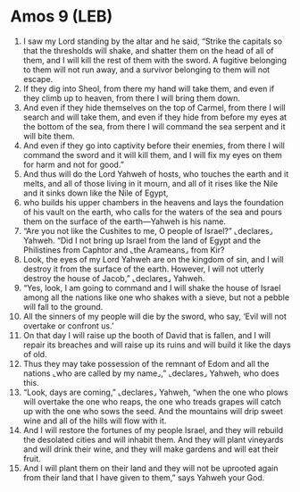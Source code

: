 * Amos 9 (LEB)
:PROPERTIES:
:ID: LEB/30-AMO09
:END:

1. I saw my Lord standing by the altar and he said, “Strike the capitals so that the thresholds will shake, and shatter them on the head of all of them, and I will kill the rest of them with the sword. A fugitive belonging to them will not run away, and a survivor belonging to them will not escape.
2. If they dig into Sheol, from there my hand will take them, and even if they climb up to heaven, from there I will bring them down.
3. And even if they hide themselves on the top of Carmel, from there I will search and will take them, and even if they hide from before my eyes at the bottom of the sea, from there I will command the sea serpent and it will bite them.
4. And even if they go into captivity before their enemies, from there I will command the sword and it will kill them, and I will fix my eyes on them for harm and not for good.”
5. And thus will do the Lord Yahweh of hosts, who touches the earth and it melts, and all of those living in it mourn, and all of it rises like the Nile and it sinks down like the Nile of Egypt,
6. who builds his upper chambers in the heavens and lays the foundation of his vault on the earth, who calls for the waters of the sea and pours them on the surface of the earth—Yahweh is his name.
7. “Are you not like the Cushites to me, O people of Israel?” ⌞declares⌟ Yahweh. “Did I not bring up Israel from the land of Egypt and the Philistines from Caphtor and ⌞the Arameans⌟ from Kir?
8. Look, the eyes of my Lord Yahweh are on the kingdom of sin, and I will destroy it from the surface of the earth. However, I will not utterly destroy the house of Jacob,” ⌞declares⌟ Yahweh.
9. “Yes, look, I am going to command and I will shake the house of Israel among all the nations like one who shakes with a sieve, but not a pebble will fall to the ground.
10. All the sinners of my people will die by the sword, who say, ‘Evil will not overtake or confront us.’
11. On that day I will raise up the booth of David that is fallen, and I will repair its breaches and will raise up its ruins and will build it like the days of old.
12. Thus they may take possession of the remnant of Edom and all the nations ⌞who are called by my name⌟,” ⌞declares⌟ Yahweh, who does this.
13. “Look, days are coming,” ⌞declares⌟ Yahweh, “when the one who plows will overtake the one who reaps, the one who treads grapes will catch up with the one who sows the seed. And the mountains will drip sweet wine and all of the hills will flow with it.
14. And I will restore the fortunes of my people Israel, and they will rebuild the desolated cities and will inhabit them. And they will plant vineyards and will drink their wine, and they will make gardens and will eat their fruit.
15. And I will plant them on their land and they will not be uprooted again from their land that I have given to them,” says Yahweh your God.
